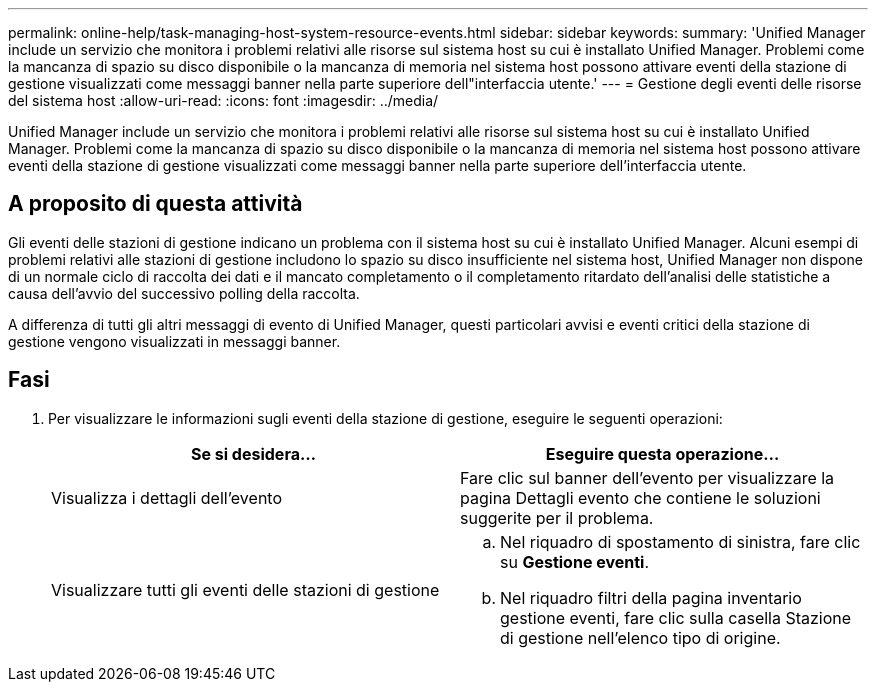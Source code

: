 ---
permalink: online-help/task-managing-host-system-resource-events.html 
sidebar: sidebar 
keywords:  
summary: 'Unified Manager include un servizio che monitora i problemi relativi alle risorse sul sistema host su cui è installato Unified Manager. Problemi come la mancanza di spazio su disco disponibile o la mancanza di memoria nel sistema host possono attivare eventi della stazione di gestione visualizzati come messaggi banner nella parte superiore dell"interfaccia utente.' 
---
= Gestione degli eventi delle risorse del sistema host
:allow-uri-read: 
:icons: font
:imagesdir: ../media/


[role="lead"]
Unified Manager include un servizio che monitora i problemi relativi alle risorse sul sistema host su cui è installato Unified Manager. Problemi come la mancanza di spazio su disco disponibile o la mancanza di memoria nel sistema host possono attivare eventi della stazione di gestione visualizzati come messaggi banner nella parte superiore dell'interfaccia utente.



== A proposito di questa attività

Gli eventi delle stazioni di gestione indicano un problema con il sistema host su cui è installato Unified Manager. Alcuni esempi di problemi relativi alle stazioni di gestione includono lo spazio su disco insufficiente nel sistema host, Unified Manager non dispone di un normale ciclo di raccolta dei dati e il mancato completamento o il completamento ritardato dell'analisi delle statistiche a causa dell'avvio del successivo polling della raccolta.

A differenza di tutti gli altri messaggi di evento di Unified Manager, questi particolari avvisi e eventi critici della stazione di gestione vengono visualizzati in messaggi banner.



== Fasi

. Per visualizzare le informazioni sugli eventi della stazione di gestione, eseguire le seguenti operazioni:
+
[cols="1a,1a"]
|===
| Se si desidera... | Eseguire questa operazione... 


 a| 
Visualizza i dettagli dell'evento
 a| 
Fare clic sul banner dell'evento per visualizzare la pagina Dettagli evento che contiene le soluzioni suggerite per il problema.



 a| 
Visualizzare tutti gli eventi delle stazioni di gestione
 a| 
.. Nel riquadro di spostamento di sinistra, fare clic su *Gestione eventi*.
.. Nel riquadro filtri della pagina inventario gestione eventi, fare clic sulla casella Stazione di gestione nell'elenco tipo di origine.


|===

